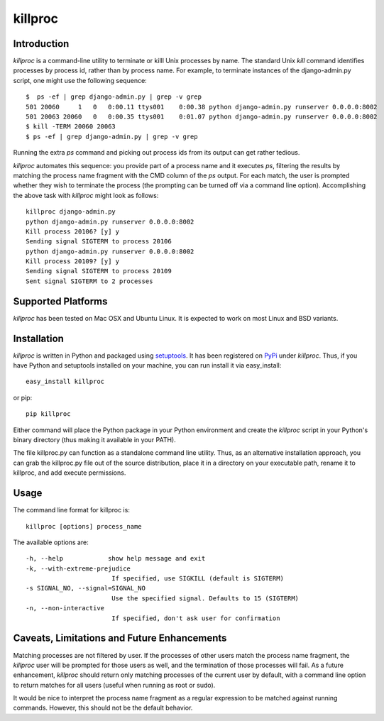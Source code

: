 =========
killproc
=========

Introduction
============
*killproc* is a command-line utility to terminate or killl Unix processes by name. The standard Unix
*kill* command identifies processes by process id, rather than by process name. For example, to terminate instances of the django-admin.py script, one might use the following sequence::

  $  ps -ef | grep django-admin.py | grep -v grep
  501 20060     1   0   0:00.11 ttys001    0:00.38 python django-admin.py runserver 0.0.0.0:8002
  501 20063 20060   0   0:00.35 ttys001    0:01.07 python django-admin.py runserver 0.0.0.0:8002
  $ kill -TERM 20060 20063
  $ ps -ef | grep django-admin.py | grep -v grep

Running the extra *ps* command and picking out process ids from its output can get rather
tedious.

*killproc* automates this sequence: you provide part of a process name and it executes *ps*, filtering
the results by matching the process name fragment with the CMD column of the *ps* output. For each
match, the user is prompted whether they wish to terminate the process (the prompting can be turned
off via a command line option). Accomplishing the above task with *killproc* might look as follows::

  killproc django-admin.py
  python django-admin.py runserver 0.0.0.0:8002
  Kill process 20106? [y] y
  Sending signal SIGTERM to process 20106
  python django-admin.py runserver 0.0.0.0:8002
  Kill process 20109? [y] y
  Sending signal SIGTERM to process 20109
  Sent signal SIGTERM to 2 processes


Supported Platforms
===================
*killproc* has been tested on Mac OSX and Ubuntu Linux. It is expected to work on most Linux and BSD variants.


Installation
============
*killproc* is written in Python and packaged using `setuptools <http://pypi.python.org/pypi/setuptools>`_. It has been registered
on `PyPi <http://pipi.python.org/pypi>`_ under *killproc*. Thus, if you have Python and setuptools installed on your machine,
you can run install it via easy_install::

  easy_install killproc

or pip::

  pip killproc

Either command will place the Python package in your Python environment and create the *killproc* script in your Python's binary
directory (thus making it available in your PATH).

The file killproc.py can function as a standalone command line utility. Thus, as an alternative installation approach, you can grab the
killproc.py file out of the source distribution, place it in a directory on your executable path, rename it to killproc, and add execute
permissions.


Usage
=====
The command line format for killproc is::

  killproc [options] process_name

The available options are::

   -h, --help            show help message and exit
   -k, --with-extreme-prejudice
                          If specified, use SIGKILL (default is SIGTERM)
   -s SIGNAL_NO, --signal=SIGNAL_NO
                          Use the specified signal. Defaults to 15 (SIGTERM)
   -n, --non-interactive
                          If specified, don't ask user for confirmation


Caveats, Limitations and Future Enhancements
============================================
Matching processes are not filtered by user. If the processes of other users match the process name fragment, the *killproc*
user will be prompted for those users as well, and the termination of those processes will fail. As a future enhancement,
*killproc* should return only matching processes of the current user by default, with a command line option to return
matches for all users (useful when running as root or sudo).

It would be nice to interpret the process name fragment as a regular expression to be matched against running commands.
However, this should not be the default behavior.
